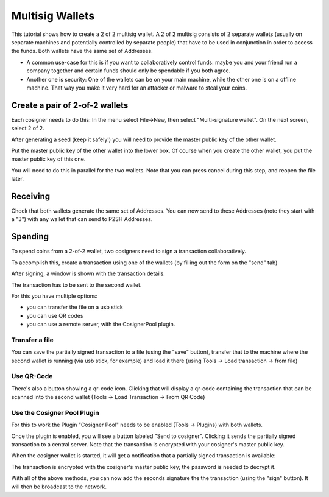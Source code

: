Multisig Wallets
================

This tutorial shows how to create a 2 of 2 multisig wallet. A 2 of 2
multisig consists of 2 separate wallets (usually on separate machines
and potentially controlled by separate people) that have to be used in
conjunction in order to access the funds. Both wallets have the same
set of Addresses.

- A common use-case for this is if you want to collaboratively control
  funds: maybe you and your friend run a company together
  and certain funds should only be spendable if you both
  agree.

- Another one is security: One of the wallets can be on
  your main machine, while the other one is on a offline
  machine. That way you make it very hard for an attacker
  or malware to steal your coins.


Create a pair of 2-of-2 wallets
-------------------------------

Each cosigner needs to do this: In the menu select File->New, then
select "Multi-signature wallet". On the next screen, select 2 of 2.

.. image:: png/create_multisig.png

After generating a seed (keep it safely!) you will need to
provide the master public key of the other wallet.

.. image:: png/create_2of2.png

Put the master public key of the other wallet into the
lower box. Of course when you create the other wallet, you
put the master public key of this one.

You will need to do this in parallel for the two wallets.
Note that you can press cancel during this step, and reopen
the file later.

Receiving
---------

Check that both wallets generate the same set of Addresses. You can
now send to these Addresses (note they start with a "3") with any
wallet that can send to P2SH Addresses.


Spending
--------

To spend coins from a 2-of-2 wallet, two cosigners need to
sign a transaction collaboratively.

To accomplish this, create a transaction using one of the
wallets (by filling out the form on the "send" tab)

After signing, a window is shown with the transaction
details.

.. image:: png/Partially_Signed.png

The transaction has to be sent to the second wallet.

For this you have multiple options:

- you can transfer the file on a usb stick
- you can use QR codes
- you can use a remote server, with the CosignerPool plugin.


Transfer a file
```````````````

You can save the partially signed transaction to a file (using the
"save" button), transfer that to the machine where the second wallet
is running (via usb stick, for example) and load it there (using Tools
-> Load transaction -> from file)

Use QR-Code
```````````

There's also a button showing a qr-code icon. Clicking
that will display a qr-code containing the transaction that
can be scanned into the second wallet (Tools -> Load
Transaction -> From QR Code)

Use the Cosigner Pool Plugin
````````````````````````````

For this to work the Plugin "Cosigner Pool" needs to be
enabled (Tools -> Plugins) with both wallets.

Once the plugin is enabled, you will see a button labeled "Send to
cosigner". Clicking it sends the partially signed transaction to a
central server. Note that the transaction is encrypted with your
cosigner's master public key.

.. image:: png/Sent_to_Cosigner.png
	    
When the cosigner wallet is started, it will get a
notification that a partially signed transaction is
available:

.. image:: png/Cosigner_Retrieve.png
	    
The transaction is encrypted with the cosigner's master
public key; the password is needed to decrypt it.

With all of the above methods, you can now add the seconds
signature the the transaction (using the "sign" button). It
will then be broadcast to the network.

